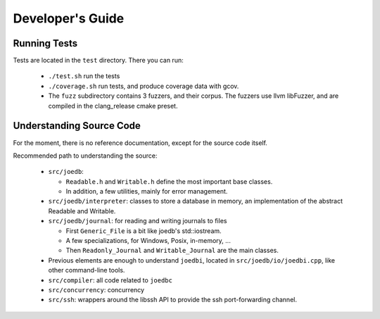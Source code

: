 Developer's Guide
=================

Running Tests
-------------

Tests are located in the ``test`` directory. There you can run:

  - ``./test.sh`` run the tests
  - ``./coverage.sh`` run tests, and produce coverage data with gcov.
  - The ``fuzz`` subdirectory contains 3 fuzzers, and their corpus. The fuzzers
    use llvm libFuzzer, and are compiled in the clang_release cmake preset.

Understanding Source Code
-------------------------

For the moment, there is no reference documentation, except for the source code itself.

Recommended path to understanding the source:

  - ``src/joedb``:

    - ``Readable.h`` and ``Writable.h`` define the most important base classes.
    - In addition, a few utilities, mainly for error management.

  - ``src/joedb/interpreter``: classes to store a database in memory, an
    implementation of the abstract Readable and Writable.
  - ``src/joedb/journal``: for reading and writing journals to files

    - First ``Generic_File`` is a bit like joedb's std::iostream.
    - A few specializations, for Windows, Posix, in-memory, ...
    - Then ``Readonly_Journal`` and ``Writable_Journal`` are the main classes.

  - Previous elements are enough to understand ``joedbi``, located in
    ``src/joedb/io/joedbi.cpp``, like other command-line tools.
  - ``src/compiler``: all code related to ``joedbc``
  - ``src/concurrency``: concurrency
  - ``src/ssh``: wrappers around the libssh API to provide the ssh
    port-forwarding channel.
